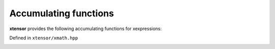 .. Copyright (c) 2016, Johan Mabille, Sylvain Corlay and Wolf Vollprecht

   Distributed under the terms of the BSD 3-Clause License.

   The full license is in the file LICENSE, distributed with this software.

Accumulating functions
======================

**xtensor** provides the following accumulating functions for xexpressions:

Defined in ``xtensor/xmath.hpp``

.. _cumsum-function-reference:
.. doxygenfunction:: cumsum(E&&)
   :project: xtensor

.. doxygenfunction:: cumsum(E&&, std::size_t)
   :project: xtensor

.. _cumprod-function-reference:
.. doxygenfunction:: cumprod(E&&)
   :project: xtensor

.. doxygenfunction:: cumprod(E&&, std::size_t)
   :project: xtensor